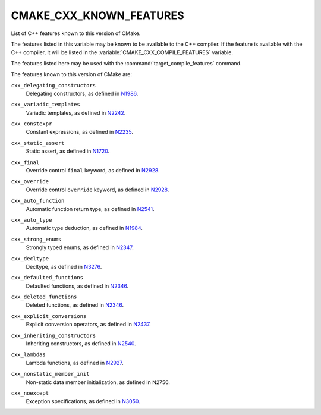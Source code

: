 CMAKE_CXX_KNOWN_FEATURES
------------------------

List of C++ features known to this version of CMake.

The features listed in this variable may be known to be available to the
C++ compiler.  If the feature is available with the C++ compiler, it will
be listed in the :variable:`CMAKE_CXX_COMPILE_FEATURES` variable.

The features listed here may be used with the :command:`target_compile_features`
command.

The features known to this version of CMake are:

``cxx_delegating_constructors``
  Delegating constructors, as defined in N1986_.

.. _N1986: http://www.open-std.org/jtc1/sc22/wg21/docs/papers/2006/n1986.pdf

``cxx_variadic_templates``
  Variadic templates, as defined in N2242_.

.. _N2242: http://www.open-std.org/jtc1/sc22/wg21/docs/papers/2007/n2242.pdf

``cxx_constexpr``
  Constant expressions, as defined in N2235_.

.. _N2235: http://www.open-std.org/jtc1/sc22/wg21/docs/papers/2007/n2235.pdf

``cxx_static_assert``
  Static assert, as defined in N1720_.

.. _N1720: http://www.open-std.org/jtc1/sc22/wg21/docs/papers/2004/n1720.html

``cxx_final``
  Override control ``final`` keyword, as defined in N2928_.

.. _N2928: http://www.open-std.org/JTC1/SC22/WG21/docs/papers/2009/n2928.htm

``cxx_override``
  Override control ``override`` keyword, as defined in N2928_.

.. _N2928: http://www.open-std.org/JTC1/SC22/WG21/docs/papers/2009/n2928.htm

``cxx_auto_function``
  Automatic function return type, as defined in N2541_.

.. _N2541: http://www.open-std.org/jtc1/sc22/wg21/docs/papers/2008/n2541.htm

``cxx_auto_type``
  Automatic type deduction, as defined in N1984_.

.. _N1984: http://www.open-std.org/jtc1/sc22/wg21/docs/papers/2006/n1984.pdf

``cxx_strong_enums``
  Strongly typed enums, as defined in N2347_.

.. _N2347: http://www.open-std.org/jtc1/sc22/wg21/docs/papers/2007/n2347.pdf

``cxx_decltype``
  Decltype, as defined in N3276_.

.. _N3276: http://www.open-std.org/jtc1/sc22/wg21/docs/papers/2011/n3276.pdf

``cxx_defaulted_functions``
  Defaulted functions, as defined in N2346_.

.. _N2346: http://www.open-std.org/jtc1/sc22/wg21/docs/papers/2007/n2346.htm

``cxx_deleted_functions``
  Deleted functions, as defined in  N2346_.

.. _N2346: http://www.open-std.org/jtc1/sc22/wg21/docs/papers/2007/n2346.htm

``cxx_explicit_conversions``
  Explicit conversion operators, as defined in N2437_.

.. _N2437: http://www.open-std.org/jtc1/sc22/wg21/docs/papers/2007/n2437.pdf

``cxx_inheriting_constructors``
  Inheriting constructors, as defined in N2540_.

.. _N2540: http://www.open-std.org/jtc1/sc22/wg21/docs/papers/2008/n2540.htm

``cxx_lambdas``
  Lambda functions, as defined in N2927_.

.. _N2927: http://www.open-std.org/jtc1/sc22/wg21/docs/papers/2009/n2927.pdf

``cxx_nonstatic_member_init``
  Non-static data member initialization, as defined in N2756.

.. _N2756: http://www.open-std.org/jtc1/sc22/wg21/docs/papers/2008/n2756.htm

``cxx_noexcept``
  Exception specifications, as defined in N3050_.

.. _N3050: http://www.open-std.org/jtc1/sc22/wg21/docs/papers/2010/n3050.html
